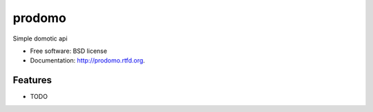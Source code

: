 ===============================
prodomo
===============================

.. image:: https://badge.fury.io/py/prodomo.png
    :target: http://badge.fury.io/py/prodomo
    
.. image:: https://travis-ci.org/giupo/prodomo.png?branch=master
        :target: https://travis-ci.org/giupo/prodomo

.. image:: https://pypip.in/d/prodomo/badge.png
        :target: https://pypi.python.org/pypi/prodomo


Simple domotic api

* Free software: BSD license
* Documentation: http://prodomo.rtfd.org.

Features
--------

* TODO
